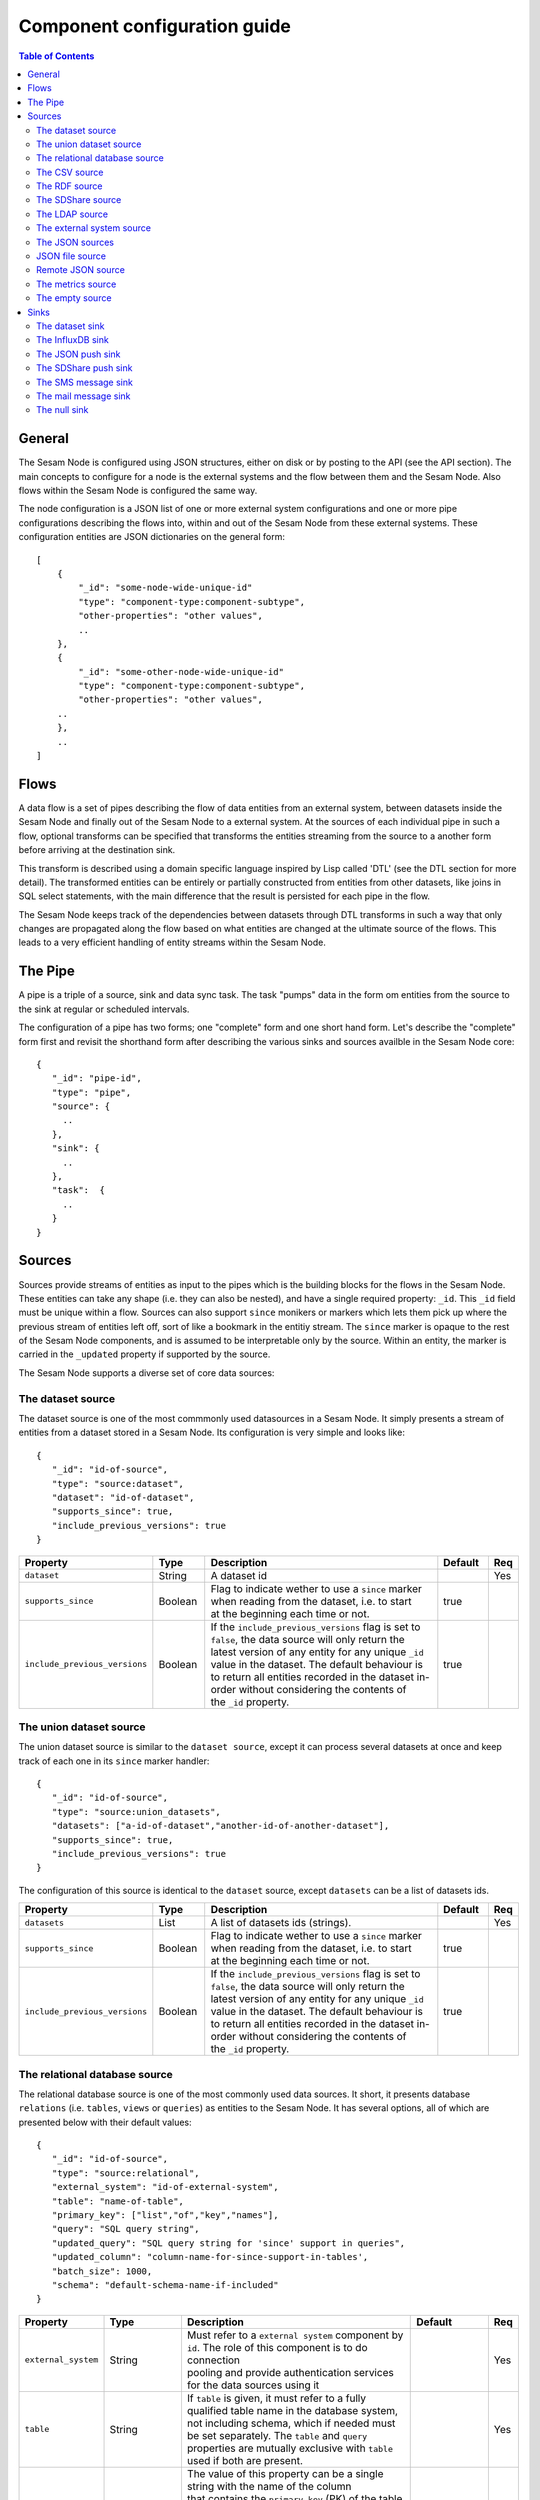 
=============================
Component configuration guide
=============================


.. contents:: Table of Contents


General
=======

The Sesam Node is configured using JSON structures, either on disk or by posting to the API (see the API section). The main
concepts to configure for a node is the external systems and the flow between them and the Sesam Node. Also flows within
the Sesam Node is configured the same way.

The node configuration is a JSON list of one or more external system configurations and one or more pipe configurations describing
the flows into, within and out of the Sesam Node from these external systems. These configuration entities are JSON dictionaries
on the general form:

::

    [
        {
            "_id": "some-node-wide-unique-id"
            "type": "component-type:component-subtype",
            "other-properties": "other values",
            ..
        },
        {
            "_id": "some-other-node-wide-unique-id"
            "type": "component-type:component-subtype",
            "other-properties": "other values",
        ..
        },
        ..
    ]


Flows
=====

A data flow is a set of pipes describing the flow of data entities from an external system, between datasets inside
the Sesam Node and finally out of the Sesam Node to a external system. At the sources of each individual pipe in such a flow,
optional transforms can be specified that transforms the entities streaming from the source to a another form
before arriving at the destination sink.

This transform is described using a domain specific language inspired by Lisp called 'DTL' (see the DTL section for
more detail). The transformed entities can be entirely or partially constructed from entities from other datasets,
like joins in SQL select statements, with the main difference that the result is persisted for each pipe in the flow.

The Sesam Node keeps track of the dependencies between datasets through DTL transforms in such a way that only changes
are propagated along the flow based on what entities are changed at the ultimate source of the flows. This leads to
a very efficient handling of entity streams within the Sesam Node.

The Pipe
========

A pipe is a triple of a source, sink and data sync task. The task "pumps" data in the form om entities from the source
to the sink at regular or scheduled intervals.

The configuration of a pipe has two forms; one "complete" form and one short hand form. Let's describe the "complete"
form first and revisit the shorthand form after describing the various sinks and sources availble in the Sesam Node core:

::

    {
       "_id": "pipe-id",
       "type": "pipe",
       "source": {
         ..
       },
       "sink": {
         ..
       },
       "task":  {
         ..
       }
    }

Sources
=======

Sources provide streams of entities as input to the pipes which is the building blocks for the flows in the Sesam Node. These entities can take
any shape (i.e. they can also be nested), and have a single required property: ``_id``. This ``_id`` field must be unique within a flow.
Sources can also support ``since`` monikers or markers which lets them pick up where the previous stream of entities left off, sort
of like a bookmark in the entitiy stream. The ``since`` marker is opaque to the rest of the Sesam Node components, and is assumed
to be interpretable only by the source. Within an entity, the marker is carried in the ``_updated`` property if supported
by the source.

The Sesam Node supports a diverse set of core data sources:

The dataset source
------------------

The dataset source is one of the most commmonly used datasources in a Sesam Node. It simply presents a stream of entities from a
dataset stored in a Sesam Node. Its configuration is very simple and looks like:

::

    {
       "_id": "id-of-source",
       "type": "source:dataset",
       "dataset": "id-of-dataset",
       "supports_since": true,
       "include_previous_versions": true
    }

.. list-table::
   :header-rows: 1
   :widths: 10, 10, 60, 10, 3

   * - Property
     - Type
     - Description
     - Default
     - Req

   * - ``dataset``
     - String
     - | A dataset id
     -
     - Yes

   * - ``supports_since``
     - Boolean
     - | Flag to indicate wether to use a ``since`` marker when reading from the dataset, i.e. to start
       | at the beginning each time or not.
     - true
     -

   * - ``include_previous_versions``
     - Boolean
     - | If the ``include_previous_versions`` flag is set to ``false``, the data source will only return the
       | latest version of any entity for any unique ``_id`` value in the dataset. The default behaviour is
       | to return all entities recorded in the dataset in-order without considering the contents of
       | the ``_id`` property.
     - true
     -

The union dataset source
------------------------

The union dataset source is similar to the ``dataset source``, except it can process several datasets at once and keep
track of each one in its ``since`` marker handler:

::

    {
       "_id": "id-of-source",
       "type": "source:union_datasets",
       "datasets": ["a-id-of-dataset","another-id-of-another-dataset"],
       "supports_since": true,
       "include_previous_versions": true
    }

The configuration of this source is identical to the ``dataset`` source, except ``datasets`` can be a list of datasets ids.

.. list-table::
   :header-rows: 1
   :widths: 10, 10, 60, 10, 3

   * - Property
     - Type
     - Description
     - Default
     - Req

   * - ``datasets``
     - List
     - | A list of datasets ids (strings).
     -
     - Yes

   * - ``supports_since``
     - Boolean
     - | Flag to indicate wether to use a ``since`` marker when reading from the dataset, i.e. to start
       | at the beginning each time or not.
     - true
     -

   * - ``include_previous_versions``
     - Boolean
     - | If the ``include_previous_versions`` flag is set to ``false``, the data source will only return the
       | latest version of any entity for any unique ``_id`` value in the dataset. The default behaviour is
       | to return all entities recorded in the dataset in-order without considering the contents of
       | the ``_id`` property.
     - true
     -

The relational database source
------------------------------

The relational database source is one of the most commonly used data sources. It short, it presents database ``relations``
(i.e. ``tables``, ``views`` or ``queries``) as entities to the Sesam Node. It has several options, all of which are presented below with
their default values:

::

    {
       "_id": "id-of-source",
       "type": "source:relational",
       "external_system": "id-of-external-system",
       "table": "name-of-table",
       "primary_key": ["list","of","key","names"],
       "query": "SQL query string",
       "updated_query": "SQL query string for 'since' support in queries",
       "updated_column": "column-name-for-since-support-in-tables',
       "batch_size": 1000,
       "schema": "default-schema-name-if-included"
    }

.. list-table::
   :header-rows: 1
   :widths: 10, 10, 30, 10, 3

   * - Property
     - Type
     - Description
     - Default
     - Req

   * - ``external_system``
     - String
     - | Must refer to a ``external system`` component by ``id``. The role of this component is to do connection
       | pooling and provide authentication services for the data sources using it
     -
     - Yes

   * - ``table``
     - String
     - | If ``table`` is given, it must refer to a fully qualified table name in the database system,
       | not including schema, which if needed must be set separately. The ``table`` and ``query``
       | properties are mutually exclusive with ``table`` used if both are present.
     -
     - Yes

   * - ``primary_key``
     - List
     - | The value of this property can be a single string with the name of the column
       | that contains the ``primary key`` (PK) of the table or query, or a list of strings
       | if it is a compound primary key. If the property is not set and the ``table``
       | property is used, the data source component will attempt to use table metadata
       | to deduce the PK to use. In other words, you will have to set this property if
       | the ``query`` property us used.
     -
     -

   * - ``query``
     - String
     - | Must be a valid query in the dialect of the ``RDBMS`` represented by the
       | ``external_system`` property. You will also have to configure the primary key(s)
       | of the query in the ``primary_key`` property. Note: mutually exclusive with the
       | ``table`` property with ``table`` taking precedence.
     -
     - Yes

   * - ``updated_column``
     - String
     - | If the underlying relation contains information about updates, the data source is
       | able to support ``since`` markers. You can provide the name of the column to use
       | for such queries here. This must be a valid column name in the ``table`` or ``query``
       | result sets and it must be of a data type that supports larger than (">") tests
       | for the ``table`` case.
     -
     -

   * - ``updated_query``
     - String
     - | If the ``query`` property is set, the ``since`` support must be expressed by a
       | full query including any test needed. A single variable substitution
       | ``{{ since }}`` must be included somewhere in the query string - for example
       | "select * from view_name v where v.updates > '{{ since }}'".
     -
     -

   * - ``schema``
     - String
     - | If a specific schema within a database is needed, you must provide its name in this property.
       | Do *not* use schema names in the ``table`` property.
     -
     -

   * - ``batch_size``
     - Integer
     - | the default size of the result sets to get from the database
     - 1000
     -

The CSV source
--------------

The CSV data source translates the rows of files in ``CSV format`` to entities. The configuration options are:

::

    {
       "_id": "source-id-here",
       "type": "source:csv",
       "filename": "path-to-file",
       "has_header": true,
       "field_names": ["mappings","from","columns","to","properties"],
       "auto_dialect": true,
       "dialect": "excel",
       "encoding": "utf-8",
       "id_field": "what-column-name-to-use-as-id",
       "delimiter": ","
    }

.. list-table::
   :header-rows: 1
   :widths: 10, 10, 60, 10, 3

   * - Property
     - Type
     - Description
     - Default
     - Req

   * - ``filename``
     - String
     - | The full path to a file in CSV format (must exist).
     -
     - Yes

   * - ``has_header``
     - Boolean
     - | Flag that indicates to the source that the first row in the ``CSV`` file contains the names of the columns.
     - true
     -

   * - ``field_names``
     - List
     - | If set, specifies the names of the columns. It takes precedence over the header in the CSV file if present.
     -
     -

   * - ``auto_dialect``
     - Boolean
     - | Flag that hints to the source that it should try to guess the dialect of the ``CSV`` file on its own.
     - true
     -

   * - ``dialect``
     - String
     - | Encodes what type of CSV file the file is. This is basically presets of the other properties.
       | The recognised values are ``"excel"``, ``"escaped"``, ``"excel-tab"`` and ``"singlequote"``.
       | TODO: explain what they mean.
     -
     -

   * - ``id_field``
     - String
     - | The name of the column to use as ``_id`` in the generated entities.
     -
     - Yes

   * - ``delimiter``
     - String
     - | The character or string to use as the ``CSV`` field separator (delimiter)
     - ","
     -

The RDF source
--------------

The RDF data source is able to read data in ``RDF NTriples``, ``Turtle`` or ``RDF/XML`` format and turn this into entities.
It will transform triples on the form ``<subject> <predicate> "value"`` into entities on the form:

::

    {
        "_id": "<subject>",
        "<predicate>": "value"
        ..
    }

The configuration snippet for the RDF data source is:

::

    {
        "_id": "source-id-here",
        "type": "source:rdf",
        "filename": "path-to-file-here",
        "format": "nt-ttl-or-xml"
    }

.. list-table::
   :header-rows: 1
   :widths: 10, 10, 60, 10, 3

   * - Property
     - Type
     - Description
     - Default
     - Req

   * - ``filename``
     - String
     - | The full path to a ``RDF`` file to load - it can contain multiple subjects (with ``blank node`` hierarchies)
       | and each unique non-blank subject will result in a single root entity.
     -
     - Yes

   * - ``format``
     - String
     - | The type of ``RDF`` file referenced by the ``filename`` property. It is a enumeration that can take following
       | recongnised values: ``"nt"`` for ``NTriples``, ``"ttl"`` for ``Turtle`` form or ``"xml"`` for ``RDF/XML`` files.
     -
     - Yes

The SDShare source
------------------

The SDShare data source can read ``RDF`` from ``ATOM feeds`` after the ``SDShare specification`` (http://sdshare.org). It has
the following properties:

::

    {
       "_id": "data-source-id",
        "type": "source:sdshare",
        "sdshare_server": "url-to-sdshare-http-server",
        "provider_id": "the-id-of-the-sdshare-provider",
        "inline_feed": false,
        "updated_predicate": "URI-for-updated-value-predicate",
    }

.. list-table::
   :header-rows: 1
   :widths: 10, 10, 60, 10, 3

   * - Property
     - Type
     - Description
     - Default
     - Req

   * - ``sdshare_server``
     - String
     - | the URL to a HTTP SDShare server
     -
     - Yes

   * - ``provider_id``
     - String
     - | the id of the sdshare provider to read from
     -
     - Yes

   * - ``inline_feed``
     - Boolean
     - | Indicates whether to read the inline ``RDF`` (if it exists) or read a ``RDF`` fragment by following the links.
     - false
     -

   * - ``updated_predicate``
     - String
     - | The predicate URI to look for to set the ``_updated`` property in the generated entities to be able
       | to support since markers. If not set, ``since`` will not be supported for this data source.
     -
     -

The LDAP source
---------------

The LDAP source provides entities from a ``LDAP catalog``. It supports the following properties:

::

    {
        "_id": "id-of-source",
        "type": "source:ldap",
        "host": "FQDN of LDAP host",
        "port": 389,
        "use_ssl": false,
        "username": "authentication-username-here",
        "password": "authentication-password-here",
        "search_base": "*",
        "search_filter": "(objectClass=organizationalPerson)",
        "attributes": "*",
        "id_attribute": "cn",
        "charset": "latin-1",
        "page_size": 500,
        "attribute_blacklist": ["a","list","of","attributes","to","exclude"]
    }

.. list-table::
   :header-rows: 1
   :widths: 10, 10, 60, 10, 3

   * - Property
     - Type
     - Description
     - Default
     - Req

   * - ``host``
     - String
     - | The fully qualified domain name (``FQDN``) of the LDAP host server
     - "localhost"
     -

   * - ``port``
     - Integer
     - | The TCP port of the LDAP service.
     - 389
     -

   * - ``use_ssl``
     - Boolean
     - | Indicates to the client whether to use a secure socket layer (``SSL``) or not when communicating with the LDAP service
     - false
     -

   * - ``username``
     - String
     - | The user to authenticate as against the LDAP service. If not set, no authentication will be attempted.
     -
     -

   * - ``password``
     - String
     - | The password to use for authenticating with the LDAP service. Required if ``username`` is set.
     -
     - Yes

   * - ``search_base``
     - String
     - | The base LDAP search expression to use when looking for records
     - "*"
     -

   * - ``search_filter``
     - String
     - | LDAP filter expression to apply to all records found by the ``search_base`` expression
     - "(objectClass=organizationalPerson)"
     -

   * - ``attributes``
     - String
     - | A wildcard expression specifying which attributes to include in the entity.
     - "*"
     -

   * - ``id_attribute``
     - String
     - | Sets which of the LDAP attributes to use for the ``_id`` property of a entity.
     - "cn"
     -

   * - ``charset``
     - String
     - | The charset used to encode strings in the LDAP database. Defaults to ``"latin-1"`` aka ``"ISO-8859-1"``,
       | as ``"UTF-8"`` is usually not the default encoding in LDAP catalogs at the time of writing.
     - "latin-1"
     -

   * - ``page_size``
     - Integer
     - | The default number of records to read at a time from the LDAP service.
     - 500
     -

   * - ``attribute_blacklist``
     - List
     - | A list of attribute names (as strings) to exclude from the record when constructing entities.
     - []
     -

The external system source
--------------------------

The external system source [TODO]

The JSON sources
----------------

There are several ``JSON`` datasources in the core Sesam Node:

JSON file source
----------------

The ``JSON`` file source can read entities from one or more a ``JSON`` file(s).

::

    {
       "_id": "source-id",
       "type": "source:json_file",
       "filepath": "path-to-json-file(s)",
       "notify_read_errors": true
    }

.. list-table::
   :header-rows: 1
   :widths: 10, 10, 60, 10, 3

   * - Property
     - Type
     - Description
     - Default
     - Req

   * - ``filepath``
     - String
     - | A full path to a ``JSON`` file, or a path to a directory containing ``.json`` files
     -
     - Yes

   * - ``notify_read_errors``
     - Boolean
     - | Indicates if the source should throw exceptions or parse errors, or produce special inline error-entities
       | instead (these can be interpreted by a datasync task without stopping the process). The flag is useful for
       | reading configuration files from disk, for example.
     - true
     -

Remote JSON source
------------------

The remote ``JSON`` source can read entities from a ``JSON`` file available over HTTP.

::

    {
       "_id": "source-id",
       "type": "source:json_remote",
       "fileurl": "URL-to-json-file"
    }

.. list-table::
   :header-rows: 1
   :widths: 10, 10, 60, 10, 3

   * - Property
     - Type
     - Description
     - Default
     - Req

   * - ``fileurl``
     - String
     - | The full URL to a ``JSON`` file to download and parse
     -
     - Yes

The metrics source
------------------

The metrics data source provides the ``internal metrics`` (i.e. counters and statistics) of the Sesam Node as a list of ``JSON`` entities. It has no configuration:

::

    {
       "_id": "source-id",
       "type": "source:metrics"
    }

The empty source
----------------

Sometimes it is useful for debugging or development purposes to have a data source that doesn't produce any entities:

::

    {
       "_id": "the-id-of-the-source",
       "type": "source:empty"
    }

Sinks
=====

Sinks are at the receiving end of pipes and are responsible for writing entities into a internal dataset or a external
system. Sinks can support batching by implementing specific methods and accumulating entites in a buffer before writing the batch.

The dataset sink
----------------

The dataset sink writes the entities it is given to a identified dataset. The configuration looks like:

::

    {
       "_id": "id-of-sink",
       "type": "sink:dataset",
       "dataset": "id-of-dataset"
    }

.. list-table::
   :header-rows: 1
   :widths: 10, 10, 60, 10, 3

   * - Property
     - Type
     - Description
     - Default
     - Req

   * - ``dataset``
     - String
     - | The id of the dataset to write entities into. Note: if it doesn't exist before
       | entities are written to the sink, it will be created on the fly.
     -
     - Yes

The InfluxDB sink
-----------------

The InfluxDB sink is able to write entities representing measurement values over time to the InfluxDB time series database (https://influxdata.com/).
A typical source for the entities written to it is the metrics data source, but any properly constructed entity can be
written to it. The expected form of an entity to be written to the sink is:

::

    {
       "_id": "toplevel/sublevel/parent/measurement",
       "property": value,
       "another_property": another_value,
    }

The ``_id`` property is expected to be a path-style composite value consisting of a top level node, a sublevel node, a parent node
and finally a measurement, for example "lake_node/sinks/test-sink/some-metric". The path components are used as ``tags``
in the influxdb database so metrics can be easily searched for in for example Grafana (http://grafana.org/).

The rest of the properties on the entity should be on the form ``'string-key: numeric-value'``. There can be more than one
measurement per metric, for example a histogram of multiple sliding window values.

The sink has a configuration that looks like:

::

    {
       "_id": "id-of-sink",
       "type": "sink:influxdb",
       "host": "localhost",
       "port": 8086,
       "username": "root",
       "password": "root",
       "database": "Sesam Node",
       "ssl": false,
       "verify_ssl": false,
       "timeout": None,
       "use_udp": false,
       "udp_port": 4444
    }

.. list-table::
   :header-rows: 1
   :widths: 10, 10, 60, 10, 3

   * - Property
     - Type
     - Description
     - Default
     - Req

   * - ``host``
     - String
     - | The ``FQDN`` of the InfluxDB server
     - "localhost"
     -

   * - ``port``
     - Integer
     - | The TCP port of the InfluxDB service
     - 8086
     -

   * - ``username``
     - String
     - | The user to authenticate as against the InfluxDB service
     - "root"
     -

   * - ``password``
     - String
     - | The password to use for authenticating with the InfluxDB service
     - "root"
     -

   * - ``database``
     - String
     - | The name of the database to create and write into. Note that it will be created automatically
       | if it doesn't exist.
     - "sesam_node"
     -

   * - ``verify_ssl``
     - Boolean
     - | Flag to indicate that the client hould verify the server's ssl certificate before initiating
       | communication with it
     - false
     -

   * - ``timeout``
     - Integer
     - | If set, sets the timeout to a specified number of seconds. Default is not set and indicates
       | no timeout (i.e. infitite wait). Note that this can result in hanging services if the server is not reachable.
     -
     -

   * - ``use_udp``
     - Boolean
     - | Indicate to the client to use the UDP protocol rather than TCP when talking to the InfluxDB server.
       | The fefault is ``false`` which means ``use TCP``. UDP can in certain high-volume scenarios be more efficient
       | than TCP due to its simplicity
     - false
     -

   * - ``udp_port``
     - Integer
     - | The ``UDP`` port to use if ``use_udp`` is set to ``true``.
     - 4444
     -

The JSON push sink
------------------

The JSON push sink implements a simple HTTP based protocol where entities or lists of entities are ``POST``ed as ``JSON``
lists of dictionaries to a HTTP endpoint. The protocol is described in additional detail here: [TODO]. The serialisation
of entities as JSON is described in more detail here: [TODO].

The configuration is:

::

    {
       "_id": "some-unique-id",
       "type": "sink:json_push",
       "endpoint": "url-to-http-endpoint",
       "batch_size": 1500
    }

.. list-table::
   :header-rows: 1
   :widths: 10, 10, 60, 10, 3

   * - Property
     - Type
     - Description
     - Default
     - Req

   * - ``endpoint``
     - String
     - | The full URL to HTTP service implementing the ``JSON push protocol`` described.
     -
     - Yes

   * - ``batch_size``
     - Integer
     - | The maximum number of entities to accumulate before posting. Note that the remainder of the internal buffe
       | is flushed and posted at the end of a pipe task even if the number of entities is less than this number.
     - 1000
     -

The SDShare push sink
---------------------

The SDShare push sink is similar to the ``JSON push sink``, but instead of posting ``JSON`` it translates the inbound entities
to ``RDF`` and ``POST``s the converted result in ``NTriples`` form to the HTTP endpoint.

::

    {
       "_id": "some-unique-sink-id-here",
       "type": "sink:sdshare_push",
       "endpoint": "url-to-http-endpoint",
       "graph": "uri-for-graph-to-post-to",
       "default_subject_prefix": "default-prefix-for-subjects",
       "default_predicate_prefix": "default-prefix-for-predicates"
    }

.. list-table::
   :header-rows: 1
   :widths: 10, 10, 60, 10, 3

   * - Property
     - Type
     - Description
     - Default
     - Req

   * - ``endpoint``
     - String
     - | The full URL to HTTP service implementing the ``SDShare push protocol``.
     -
     - Yes

   * - ``graph``
     - String
     - | A URI representing a graph to post the ``RDF ntriples`` to
     -
     - Yes

   * - ``default_subject_prefix``
     - String
     - | A prefix to use for subjects if no prefix manager is found
     -
     - Yes

   * - ``default_predicate_prefix``
     - String
     - | A prefix to use for predicates if no prefix manager is found
     -
     - Yes

The SMS message sink
--------------------

The SMS message sink is capable of sending ``SMS`` messages based on the entities it receives. The message to send can be
constructed either by inline templates or from templates read from disk. These templates are assumed to be ``Jinja``
templates (http://jinja.pocoo.org/) with the entities properties available to the templating context. The template file
name can either be fixed in the configuration or given as part of the input entity. Note that the only service supported
by the sink is ``Twilio``.

::

    {
        "_id": "some-id",
        "type": "sink:sms",
        "body_template": "static jinja template as a string",
        "body_template_property": "id-of-property-for-body-template",
        "body_template_file": "/static/full/file-name/to/jinja-template/on-disk",
        "body_template_file_property": "id-of-property-for-template-file-name",
        "recipients": "static,comma,separated,list,of,international,phonenumbers",
        "recipients_property": "id-of-property-to-get-recipients-from",
        "from_number": "static-international-phone-number-to-use-as-from-number",
        "account": "twilio-account-number",
        "token": "twilio-api-token",
        "max_per_hour": 1000
    }

The configuration must contain at most one of ``body_template``, ``body_template_property``, ``body_template_file`` or
``body_template_file_property``:

.. list-table::
   :header-rows: 1
   :widths: 10, 10, 60, 10, 3

   * - Property
     - Type
     - Description
     - Default
     - Req

   * - ``smtp_server``
     - String
     - | Contains a ``FQDN`` of the ``SMTP service`` to use
     - "localhost"
     -

   * - ``smtp_port``
     - Integer
     - | The TCP port to use when talking to the ``SMTP service``
     - 25
     -

   * - ``smtp_username``
     - String
     - | The username to use when authenticating with the ``SMTP service``. If not set, no authentication is attempted.
     -
     -

   * - ``smtp_password``
     - String
     - | The password to use if ``smtp_username`` is set. It is mandatory if the ``smtp_username`` is provided.
     -
     - Yes

   * - ``use_tls``
     - Boolean
     - | Indicating to the client to use ``TLS encryption`` when communicating with the ``SMTP service``.
     - false
     -

   * - ``body_template``
     - String
     - | Should contain a ``Jinja template`` to use for constructing messages. The template will have access to all entity properties by name.
     -
     - Yes

   * - ``body_template_property``
     - String
     - | Should contain a ``id`` of a property of the incoming entity to use for looking up the ``Jinja template``
       | (i.e for inlining the templates in the entities). It should not be used at the same time as ``body_template``
       | or ``body_template_file*``
     -
     -

   * - ``body_template_file``
     - String
     - | Should refer to a text file on disk containing the ``Jinja template`` to use for constructing the body message
       | from the incoming entity. It is mutually exclusive with the other ways of specifying a body template.
     -
     -

   * - ``body_template_file_propery``
     - String
     - | The ``id`` of a property in the incoming entity to use for looking up the file name of the ``Jinja template``
       | on disk (i.e. inlining the body template filename in the entity). As with the other body template options,
       | it is mutually exclusive in use.
     -
     -

   * - ``recipients``
     - String
     - | Should contain a comma-separated list of internationalised phone-numbers to send the message constructed to.
       | If this is not inlined in the entities via ``recipients_property`` (see below) the property is required.
     -
     - Yes

   * - ``recipients_property``
     - String
     - | Should contain the id of the property to look up the recpients from the entity itself (i.e for inlining the
       | recpients). If ``recipients`` (see abowe) is not specified, this property is mandatory and the propery
       | referenced by it must exists and be valid for all entities.
     -
     - Yes

   * - ``from_number``
     - String
     - | A internartional phone number to use as the sender of all messages
     -
     - Yes

   * - ``account``
     - String
     - | The ``Twilio`` account number
     -
     - Yes

   * - ``token``
     - String
     - | The ``Twilio`` API token
     -
     - Yes

   * - ``max_per_hour``
     - Integer
     - | The maximum number of messages to send for any hour. It is used for stopping run-away message sending in
       | development or testing. Note that any message not sent will be logged but discarded.
     - 1000
     -

The mail message sink
---------------------

The mail message sink is capable of sending mail messages based on the entities it receives. The message to send can be
constructed either by inline templates or from templates read from disk. These templates are assumed to be ``Jinja
templates`` (http://jinja.pocoo.org/) with the entities properties available to the templating context. The template file
name can either be fixed in the configuration or given as part of the input entity.

::

    {
        "_id": "some-id",
        "type": "sink:mail",
        "smtp_server": "localhost",
        "smtp_port": 25,
        "smtp_username": None,
        "smtp_password": None,
        "use_tls": false,
        "body_template": "static jinja template as a string",
        "body_template_property": "id-of-property-to-get-as-a-body-template",
        "body_template_file": "/static/full/file-name/to/jinja-template/on-disk",
        "body_template_file_property": "id-of-property-for-body-template-filename",
        "subject_template": "static jinja template as a string",
        "subject_template_property": "id-of-property-to-get-as-a-subject-template",
        "subject_template_file": "/static/full/file-name/to/jinja-template/on-disk",
        "subject_template_file_property": "id-of-property-for-subject-template-filename",
        "recipients": "static,comma,separated,list,of,email,addresses",
        "recipients_property": "id-of-property-to-get-recipients-from",
        "mail_from": "static@email.address",
        "max_per_hour": 1000
    }

The configuration must contain at most one of ``body_template``, ``body_template_property``, ``body_template_file`` or
``body_template_file_property``. The same applies to ``subject_template``.

.. list-table::
   :header-rows: 1
   :widths: 10, 10, 60, 10, 3

   * - Property
     - Type
     - Description
     - Default
     - Req

   * - ``smtp_server``
     - String
     - | Contains a ``FQDN`` of the ``SMTP service`` to use
     - "localhost"
     -

   * - ``smtp_port``
     - Integer
     - | The TCP port to use when talking to the ``SMTP service``
     - 25
     -

   * - ``smtp_username``
     - String
     - | The username to use when authenticating with the ``SMTP service``. If not set, no authentication is attempted.
     -
     -

   * - ``smtp_password``
     - String
     - | The password to use if ``smtp_username`` is set. It is mandatory if the ``smtp_username`` is provided.
     -
     - Yes

   * - ``use_tls``
     - Boolean
     - | Indicating to the client to use ``TLS encryption`` when communicating with the ``SMTP service``.
     - false
     -

   * - ``body_template``
     - String
     - | Should contain a ``Jinja template`` to use for constructing messages. The template will have access to all entity properties by name.
     -
     - Yes

   * - ``body_template_property``
     - String
     - | Should contain a ``id`` of a property of the incoming entity to use for looking up the ``Jinja template``
       | (i.e for inlining the templates in the entities). It should not be used at the same time as ``body_template``
       | or ``body_template_file*``
     -
     -

   * - ``body_template_file``
     - String
     - | Should refer to a text file on disk containing the ``Jinja template`` to use for constructing the body message
       | from the incoming entity. It is mutually exclusive with the other ways of specifying a body template.
     -
     -

   * - ``body_template_file_propery``
     - String
     - | The ``id`` of a property in the incoming entity to use for looking up the file name of the ``Jinja template``
       | on disk (i.e. inlining the body template filename in the entity). As with the other body template options,
       | it is mutually exclusive in use.
     -
     -

   * - ``subject_template``
     - String
     - | Should contain a ``Jinja template`` to use for constructing subjects for the email messages. The template
       | will have access to all entity properties by name
     -
     - Yes

   * - ``subject_template_property``
     - String
     - | Should contain a ``id`` of a property of the incoming entity to use for looking up the ``Jinja template``
       | (i.e for inlining the templates in the entities). It should not be used at the same time as ``subject_template``
       | or ``subject_template_file*``
     -
     -

   * - ``subject_template_file``
     - String
     - | Should refer to a text file on disk containing the ``Jinja template`` to use for constructing the message subject
       | from the incoming entity. It is mutually exclusive with the other ways of specifying a body template.
     -
     -

   * - ``subject_template_file_propery``
     - String
     - | The ``id`` of a property in the incoming entity to use for looking up the file name of the ``Jinja template``
       | on disk (i.e. inlining the subject template filename in the entity). As with the other subject template options,
       | it is mutually exclusive in use.
     -
     -

   * - ``recipients``
     - String
     - | Should contain a comma-separated list of email addresses to send the message constructed to. If this is not
       | inlined in the entities via ``recipients_property`` (see below) this property is mandatory.
     -
     - Yes

   * - ``recipients_property``
     - String
     - | Should contain the id of the property to look up the recpients from the entity itself (i.e for inlining the
       | recpients). If ``recipients`` (see abowe) is not specified, this property is mandatory and the propery
       | referenced by it must exists and be valid for all entities.
     -
     -

   * - ``mail_from``
     - String
     - | An email address to use as the sender of all messages
     -
     - Yes

   * - ``max_per_hour``
     - Integer
     - | The maximum number of messages to send for any hour. It is used for stopping run-away message sending in
       | development or testing. Note that any message not sent will be logged but discarded.
     - 1000
     -


The null sink
-------------

The null sink is the equivalent of the empty data source; it will discard any entities written to it and do nothing (it
never raises an error):

::

    {
       "_id": "id-of-sink",
       "type": "sink:null"
    }

